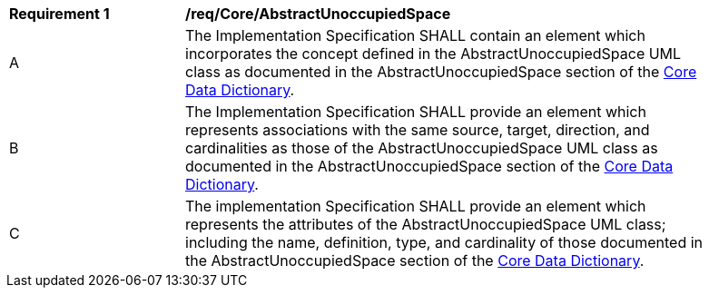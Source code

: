 [[req_Core_AbstractUnoccupiedSpace]]
[width="90%",cols="2,6"]
|===
^|*Requirement  {counter:req-id}* |*/req/Core/AbstractUnoccupiedSpace*
^|A |The Implementation Specification SHALL contain an element which incorporates the concept defined in the AbstractUnoccupiedSpace UML class as documented in the AbstractUnoccupiedSpace section of the <<AbstractUnoccupiedSpace-section,Core Data Dictionary>>.
^|B |The Implementation Specification SHALL provide an element which represents associations with the same source, target, direction, and cardinalities as those of the AbstractUnoccupiedSpace UML class as documented in the AbstractUnoccupiedSpace section of the <<AbstractUnoccupiedSpace-section,Core Data Dictionary>>.
^|C |The implementation Specification SHALL provide an element which represents the attributes of the AbstractUnoccupiedSpace UML class; including the name, definition, type, and cardinality of those documented in the AbstractUnoccupiedSpace section of the <<AbstractUnoccupiedSpace-section,Core Data Dictionary>>.
|===
